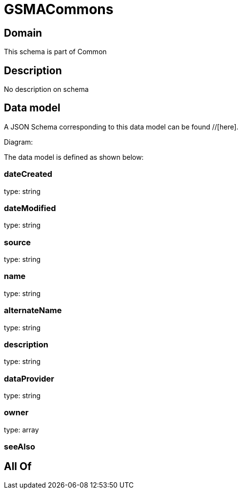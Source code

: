 = GSMACommons

[#domain]
== Domain

This schema is part of Common

[#description]
== Description
No description on schema


[#data_model]
== Data model

A JSON Schema corresponding to this data model can be found //[here].

Diagram:


The data model is defined as shown below:


=== dateCreated
type: string


=== dateModified
type: string


=== source
type: string


=== name
type: string


=== alternateName
type: string


=== description
type: string


=== dataProvider
type: string


=== owner
type: array


=== seeAlso

[#all_of]
== All Of

